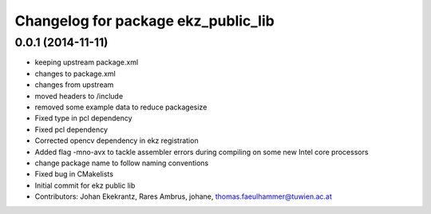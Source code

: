 ^^^^^^^^^^^^^^^^^^^^^^^^^^^^^^^^^^^^
Changelog for package ekz_public_lib
^^^^^^^^^^^^^^^^^^^^^^^^^^^^^^^^^^^^

0.0.1 (2014-11-11)
------------------
* keeping upstream package.xml
* changes to package.xml
* changes from upstream
* moved headers to /include
* removed some example data to reduce packagesize
* Fixed type in pcl dependency
* Fixed pcl dependency
* Corrected opencv dependency in ekz registration
* Added flag -mno-avx to tackle assembler errors during compiling on some new Intel core processors
* change package name to follow naming conventions
* Fixed bug in CMakelists
* Initial commit for ekz public lib
* Contributors: Johan Ekekrantz, Rares Ambrus, johane, thomas.faeulhammer@tuwien.ac.at
